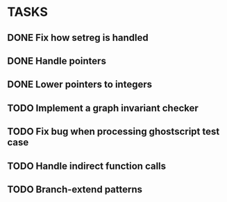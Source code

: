 * TASKS
** DONE Fix how setreg is handled
** DONE Handle pointers
** DONE Lower pointers to integers
** TODO Implement a graph invariant checker
** TODO Fix bug when processing ghostscript test case
** TODO Handle indirect function calls
** TODO Branch-extend patterns
